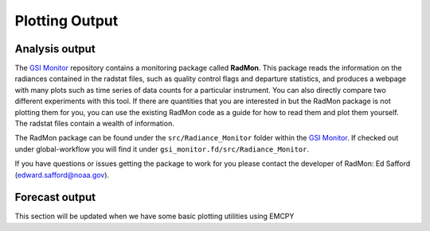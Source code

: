 ###############
Plotting Output
###############

===============
Analysis output
===============

The `GSI Monitor <https://github.com/NOAA-EMC/GSI-Monitor>`_ repository contains a monitoring package called **RadMon**. This package reads the information on the radiances contained in the radstat files, such as quality control flags and departure statistics, and produces a webpage with many plots such as time series of data counts for a particular instrument.  You can also directly compare two different experiments with this tool. If there are quantities that you are interested in but the RadMon package is not plotting them for you, you can use the existing RadMon code as a guide for how to read them and plot them yourself.  The radstat files contain a wealth of information.

The RadMon package can be found under the ``src/Radiance_Monitor`` folder within the `GSI Monitor`_. If checked out under global-workflow you will find it under ``gsi_monitor.fd/src/Radiance_Monitor``.

If you have questions or issues getting the package to work for you please contact the developer of RadMon: Ed Safford (edward.safford@noaa.gov).

===============
Forecast output
===============

This section will be updated when we have some basic plotting utilities using EMCPY

